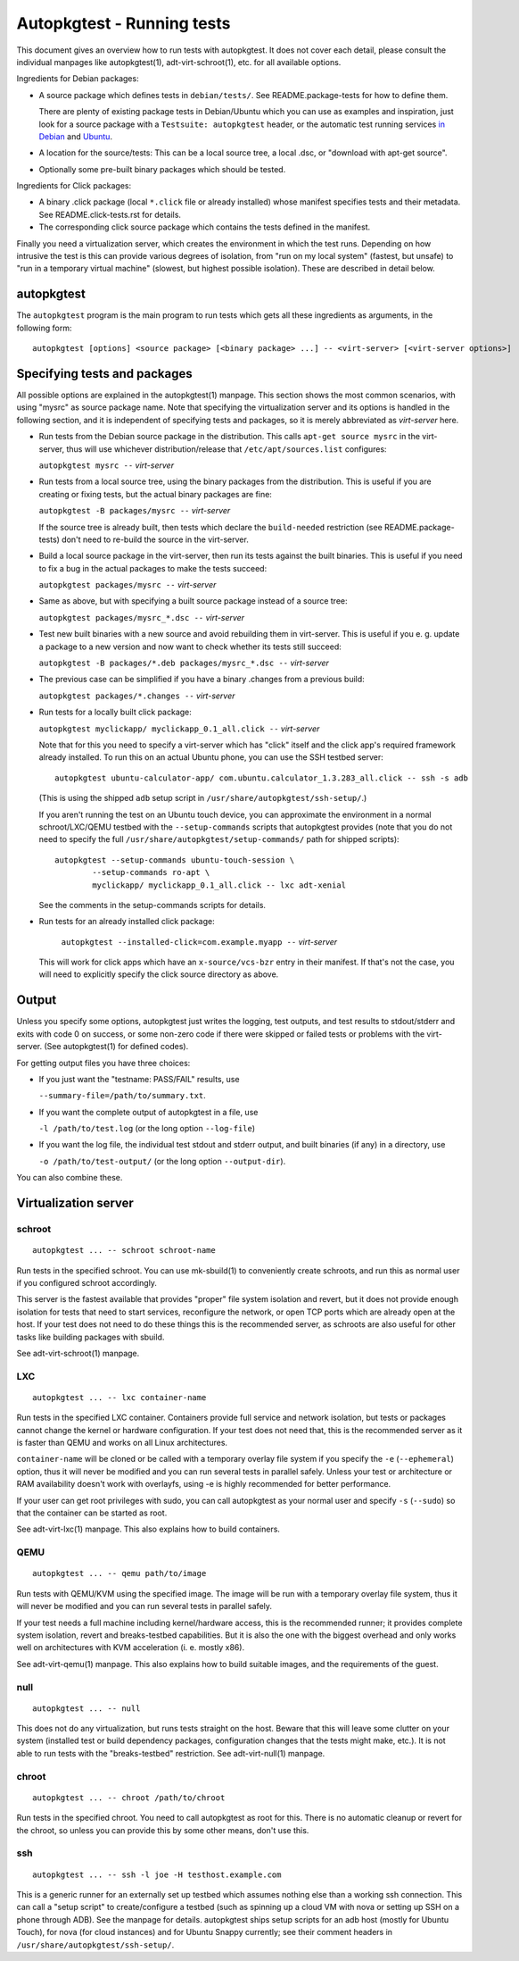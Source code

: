 Autopkgtest - Running tests
===========================

This document gives an overview how to run tests with autopkgtest. It
does not cover each detail, please consult the individual manpages like
autopkgtest(1), adt-virt-schroot(1), etc. for all available options.

Ingredients for Debian packages:

-  A source package which defines tests in ``debian/tests/``. See
   README.package-tests for how to define them.

   There are plenty of existing package tests in Debian/Ubuntu which you
   can use as examples and inspiration, just look for a source package
   with a ``Testsuite: autopkgtest`` header, or the automatic test
   running services `in Debian <http://ci.debian.net/>`_ and
   `Ubuntu <http://autopkgtest.ubuntu.com>`_.

-  A location for the source/tests: This can be a local source tree, a
   local .dsc, or "download with apt-get source".

-  Optionally some pre-built binary packages which should be tested.

Ingredients for Click packages:

- A binary .click package (local ``*.click`` file or already installed)
  whose manifest specifies tests and their metadata. See
  README.click-tests.rst for details.

- The corresponding click source package which contains the tests
  defined in the manifest.

Finally you need a virtualization server, which creates the environment
in which the test runs.  Depending on how intrusive the test is this can
provide various degrees of isolation, from "run on my local system"
(fastest, but unsafe) to "run in a temporary virtual machine" (slowest,
but highest possible isolation). These are described in detail below.

autopkgtest
-----------
The ``autopkgtest`` program is the main program to run tests which gets all
these ingredients as arguments, in the following form:

::

    autopkgtest [options] <source package> [<binary package> ...] -- <virt-server> [<virt-server options>]

Specifying tests and packages
-----------------------------

All possible options are explained in the autopkgtest(1) manpage. This
section shows the most common scenarios, with using "mysrc" as source
package name. Note that specifying the virtualization server and its
options is handled in the following section, and it is independent of
specifying tests and packages, so it is merely abbreviated as
*virt-server* here.

-  Run tests from the Debian source package in the distribution. This
   calls ``apt-get source mysrc`` in the virt-server, thus will use
   whichever distribution/release that ``/etc/apt/sources.list``
   configures:

   ``autopkgtest mysrc --`` *virt-server*

-  Run tests from a local source tree, using the binary packages
   from the distribution. This is useful if you are creating or fixing
   tests, but the actual binary packages are fine:

   ``autopkgtest -B packages/mysrc --`` *virt-server*

   If the source tree is already built, then tests which declare the
   ``build-needed`` restriction (see README.package-tests) don't need to
   re-build the source in the virt-server.

-  Build a local source package in the virt-server, then run its tests
   against the built binaries. This is useful if you need to fix a bug
   in the actual packages to make the tests succeed:

   ``autopkgtest packages/mysrc --`` *virt-server*

-  Same as above, but with specifying a built source package instead of
   a source tree:

   ``autopkgtest packages/mysrc_*.dsc --`` *virt-server*

-  Test new built binaries with a new source and avoid rebuilding them
   in virt-server. This is useful if you e. g. update a package to a new
   version and now want to check whether its tests still succeed:

   ``autopkgtest -B packages/*.deb packages/mysrc_*.dsc --`` *virt-server*

-  The previous case can be simplified if you have a binary .changes
   from a previous build:

   ``autopkgtest packages/*.changes --`` *virt-server*

-  Run tests for a locally built click package:

   ``autopkgtest myclickapp/ myclickapp_0.1_all.click --`` *virt-server*

   Note that for this you need to specify a virt-server which has
   "click" itself and the click app's required framework already
   installed. To run this on an actual Ubuntu phone, you can use the SSH
   testbed server:

   ::

     autopkgtest ubuntu-calculator-app/ com.ubuntu.calculator_1.3.283_all.click -- ssh -s adb

   (This is using the shipped ``adb`` setup script in
   ``/usr/share/autopkgtest/ssh-setup/``.)

   If you aren't running the test on an Ubuntu touch device, you can
   approximate the environment in a normal schroot/LXC/QEMU testbed with
   the ``--setup-commands`` scripts that autopkgtest provides (note that
   you do not need to specify the full
   ``/usr/share/autopkgtest/setup-commands/`` path for shipped scripts):

   ::

     autopkgtest --setup-commands ubuntu-touch-session \
             --setup-commands ro-apt \
             myclickapp/ myclickapp_0.1_all.click -- lxc adt-xenial

   See the comments in the setup-commands scripts for details.

- Run tests for an already installed click package:

   ``autopkgtest --installed-click=com.example.myapp --`` *virt-server*

  This will work for click apps which have an ``x-source/vcs-bzr`` entry
  in their manifest. If that's not the case, you will need to explicitly
  specify the click source directory as above.

Output
------

Unless you specify some options, autopkgtest just writes the logging, test
outputs, and test results to stdout/stderr and exits with code 0 on
success, or some non-zero code if there were skipped or failed tests or
problems with the virt-server. (See autopkgtest(1) for defined codes).

For getting output files you have three choices:

-  If you just want the "testname: PASS/FAIL" results, use

   ``--summary-file=/path/to/summary.txt``.

-  If you want the complete output of autopkgtest in a file, use

   ``-l /path/to/test.log`` (or the long option ``--log-file``)

-  If you want the log file, the individual test stdout and stderr
   output, and built binaries (if any) in a directory, use

   ``-o /path/to/test-output/`` (or the long option ``--output-dir``).

You can also combine these.

Virtualization server
---------------------

schroot
~~~~~~~
::

    autopkgtest ... -- schroot schroot-name

Run tests in the specified schroot. You can use mk-sbuild(1) to
conveniently create schroots, and run this as normal user if you
configured schroot accordingly.

This server is the fastest available that provides "proper" file system
isolation and revert, but it does not provide enough isolation for tests
that need to start services, reconfigure the network, or open TCP ports
which are already open at the host. If your test does not need to do
these things this is the recommended server, as schroots are also useful
for other tasks like building packages with sbuild.

See adt-virt-schroot(1) manpage.

LXC
~~~
::

    autopkgtest ... -- lxc container-name

Run tests in the specified LXC container. Containers provide full
service and network isolation, but tests or packages cannot change the
kernel or hardware configuration. If your test does not need that, this
is the recommended server as it is faster than QEMU and works on all
Linux architectures.

``container-name`` will be cloned or be called with a temporary overlay
file system if you specify the ``-e`` (``--ephemeral``) option, thus it
will never be modified and you can run several tests in parallel safely.
Unless your test or architecture or RAM availability doesn't work with
overlayfs, using -e is highly recommended for better performance.

If your user can get root privileges with sudo, you can call autopkgtest as
your normal user and specify ``-s`` (``--sudo``) so that the container
can be started as root.

See adt-virt-lxc(1) manpage. This also explains how to build containers.

QEMU
~~~~
::

    autopkgtest ... -- qemu path/to/image

Run tests with QEMU/KVM using the specified image. The image will be run
with a temporary overlay file system, thus it will never be modified and
you can run several tests in parallel safely.

If your test needs a full machine including kernel/hardware access, this
is the recommended runner; it provides complete system isolation, revert
and breaks-testbed capabilities. But it is also the one with the biggest
overhead and only works well on architectures with KVM acceleration (i.
e. mostly x86).

See adt-virt-qemu(1) manpage. This also explains how to build suitable
images, and the requirements of the guest.

null
~~~~
::

    autopkgtest ... -- null

This does not do any virtualization, but runs tests straight on the
host. Beware that this will leave some clutter on your system (installed
test or build dependency packages, configuration changes that the tests
might make, etc.). It is not able to run tests with the "breaks-testbed"
restriction. See adt-virt-null(1) manpage.

chroot
~~~~~~
::

    autopkgtest ... -- chroot /path/to/chroot

Run tests in the specified chroot. You need to call autopkgtest as root for
this. There is no automatic cleanup or revert for the chroot, so unless
you can provide this by some other means, don't use this.

ssh
~~~
::

    autopkgtest ... -- ssh -l joe -H testhost.example.com

This is a generic runner for an externally set up testbed which assumes
nothing else than a working ssh connection. This can call a "setup
script" to create/configure a testbed (such as spinning up a cloud VM
with nova or setting up SSH on a phone through ADB). See the manpage for
details. autopkgtest ships setup scripts for an adb host (mostly for
Ubuntu Touch), for nova (for cloud instances) and for Ubuntu Snappy
currently; see their comment headers in
``/usr/share/autopkgtest/ssh-setup/``.

..  vim: ft=rst tw=72
